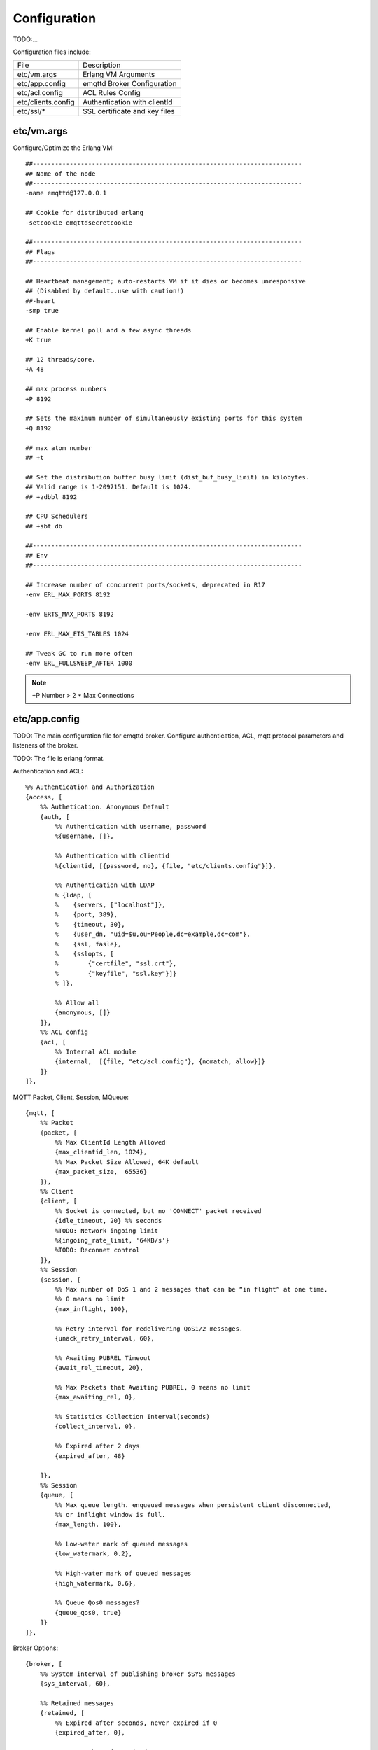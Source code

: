 
Configuration
=============

TODO:...

Configuration files include:

+-------------------+-----------------------------------+
| File              | Description                       |
+-------------------+-----------------------------------+
| etc/vm.args       | Erlang VM Arguments               |
+-------------------+-----------------------------------+
| etc/app.config    | emqttd Broker Configuration       |
+-------------------+-----------------------------------+
| etc/acl.config    | ACL Rules Config                  |
+-------------------+-----------------------------------+
| etc/clients.config| Authentication with clientId      |
+-------------------+-----------------------------------+
| etc/ssl/*         | SSL certificate and key files     |
+-------------------+-----------------------------------+


etc/vm.args
-----------

Configure/Optimize the Erlang VM::

    ##-------------------------------------------------------------------------
    ## Name of the node
    ##-------------------------------------------------------------------------
    -name emqttd@127.0.0.1

    ## Cookie for distributed erlang
    -setcookie emqttdsecretcookie

    ##-------------------------------------------------------------------------
    ## Flags
    ##-------------------------------------------------------------------------

    ## Heartbeat management; auto-restarts VM if it dies or becomes unresponsive
    ## (Disabled by default..use with caution!)
    ##-heart
    -smp true

    ## Enable kernel poll and a few async threads
    +K true

    ## 12 threads/core.
    +A 48

    ## max process numbers
    +P 8192

    ## Sets the maximum number of simultaneously existing ports for this system
    +Q 8192

    ## max atom number
    ## +t

    ## Set the distribution buffer busy limit (dist_buf_busy_limit) in kilobytes.
    ## Valid range is 1-2097151. Default is 1024.
    ## +zdbbl 8192

    ## CPU Schedulers
    ## +sbt db

    ##-------------------------------------------------------------------------
    ## Env
    ##-------------------------------------------------------------------------

    ## Increase number of concurrent ports/sockets, deprecated in R17
    -env ERL_MAX_PORTS 8192

    -env ERTS_MAX_PORTS 8192

    -env ERL_MAX_ETS_TABLES 1024

    ## Tweak GC to run more often
    -env ERL_FULLSWEEP_AFTER 1000


.. NOTE:: +P Number > 2 * Max Connections


etc/app.config
--------------

TODO: The main configuration file for emqttd broker. Configure authentication, ACL, mqtt protocol parameters and listeners of the broker.

TODO: The file is erlang format.

Authentication and ACL::

    %% Authentication and Authorization
    {access, [
        %% Authetication. Anonymous Default
        {auth, [
            %% Authentication with username, password
            %{username, []},
            
            %% Authentication with clientid
            %{clientid, [{password, no}, {file, "etc/clients.config"}]},

            %% Authentication with LDAP
            % {ldap, [
            %    {servers, ["localhost"]},
            %    {port, 389},
            %    {timeout, 30},
            %    {user_dn, "uid=$u,ou=People,dc=example,dc=com"},
            %    {ssl, fasle},
            %    {sslopts, [
            %        {"certfile", "ssl.crt"},
            %        {"keyfile", "ssl.key"}]}
            % ]},

            %% Allow all
            {anonymous, []}
        ]},
        %% ACL config
        {acl, [
            %% Internal ACL module
            {internal,  [{file, "etc/acl.config"}, {nomatch, allow}]}
        ]}
    ]},


MQTT Packet, Client, Session, MQueue::

    {mqtt, [
        %% Packet
        {packet, [
            %% Max ClientId Length Allowed
            {max_clientid_len, 1024},
            %% Max Packet Size Allowed, 64K default
            {max_packet_size,  65536}
        ]},
        %% Client
        {client, [
            %% Socket is connected, but no 'CONNECT' packet received
            {idle_timeout, 20} %% seconds
            %TODO: Network ingoing limit
            %{ingoing_rate_limit, '64KB/s'}
            %TODO: Reconnet control
        ]},
        %% Session
        {session, [
            %% Max number of QoS 1 and 2 messages that can be “in flight” at one time.
            %% 0 means no limit
            {max_inflight, 100},

            %% Retry interval for redelivering QoS1/2 messages.
            {unack_retry_interval, 60},

            %% Awaiting PUBREL Timeout
            {await_rel_timeout, 20},

            %% Max Packets that Awaiting PUBREL, 0 means no limit
            {max_awaiting_rel, 0},

            %% Statistics Collection Interval(seconds)
            {collect_interval, 0},

            %% Expired after 2 days
            {expired_after, 48}

        ]},
        %% Session
        {queue, [
            %% Max queue length. enqueued messages when persistent client disconnected, 
            %% or inflight window is full.
            {max_length, 100},

            %% Low-water mark of queued messages
            {low_watermark, 0.2},

            %% High-water mark of queued messages
            {high_watermark, 0.6},

            %% Queue Qos0 messages?
            {queue_qos0, true}
        ]}
    ]},

Broker Options::

    {broker, [
        %% System interval of publishing broker $SYS messages
        {sys_interval, 60},

        %% Retained messages
        {retained, [
            %% Expired after seconds, never expired if 0
            {expired_after, 0},

            %% Max number of retained messages
            {max_message_num, 100000},

            %% Max Payload Size of retained message
            {max_playload_size, 65536}
        ]},

        %% PubSub and Router
        {pubsub, [
            %% Default should be scheduler numbers
            %% {pool_size, 8},
            
            %% Subscription: disc | ram | false
            {subscription, ram},

            %% Route shard
            {route_shard, false},

            %% Route delay, false | integer
            {route_delay, false},

            %% Route aging time(seconds)
            {route_aging, 5}
        ]},

        %% Bridge
        {bridge, [
            %%TODO: bridge queue size
            {max_queue_len, 10000},

            %% Ping Interval of bridge node
            {ping_down_interval, 1} %seconds
        ]}
    ]},

Extended Modules::

    {modules, [
        %% Client presence management module.
        %% Publish messages when client connected or disconnected
        {presence, [{qos, 0}]}

        %% Subscribe topics automatically when client connected
        %% {subscription, [
        %%    %% Subscription from stored table
        %%    stored,
        %%
        %%   %% $u will be replaced with username
        %%    {"$Q/username/$u", 1},
        %%
        %%   %% $c will be replaced with clientid
        %%    {"$Q/client/$c", 1}
        %% ]}

        %% Rewrite rules
        %% {rewrite, [{file, "etc/rewrite.config"}]}
    ]},

Listeners:: 

    {listeners, [
        {mqtt, 1883, [
            %% Size of acceptor pool
            {acceptors, 16},

            %% Maximum number of concurrent clients
            {max_clients, 8192},

            %% Socket Access Control
            {access, [{allow, all}]},

            %% Connection Options
            {connopts, [
                %% Rate Limit. Format is 'burst, rate', Unit is KB/Sec
                %% {rate_limit, "100,10"} %% 100K burst, 10K rate
            ]},

            %% Socket Options
            {sockopts, [
                %Set buffer if hight thoughtput
                %{recbuf, 4096},
                %{sndbuf, 4096},
                %{buffer, 4096},
                %{nodelay, true},
                {backlog, 1024}
            ]}
        ]},

        {mqtts, 8883, [
            %% Size of acceptor pool
            {acceptors, 4},

            %% Maximum number of concurrent clients
            {max_clients, 512},

            %% Socket Access Control
            {access, [{allow, all}]},

            %% SSL certificate and key files
            {ssl, [{certfile, "etc/ssl/ssl.crt"},
                   {keyfile,  "etc/ssl/ssl.key"}]},

            %% Socket Options
            {sockopts, [
                {backlog, 1024}
                %{buffer, 4096},
            ]}
        ]},
        %% WebSocket over HTTPS Listener
        %% {https, 8083, [
        %%  %% Size of acceptor pool
        %%  {acceptors, 4},
        %%  %% Maximum number of concurrent clients
        %%  {max_clients, 512},
        %%  %% Socket Access Control
        %%  {access, [{allow, all}]},
        %%  %% SSL certificate and key files
        %%  {ssl, [{certfile, "etc/ssl/ssl.crt"},
        %%         {keyfile,  "etc/ssl/ssl.key"}]},
        %%  %% Socket Options
        %%  {sockopts, [
        %%      %{buffer, 4096},
        %%      {backlog, 1024}
        %%  ]}
        %%]},

        %% HTTP and WebSocket Listener
        {http, 8083, [
            %% Size of acceptor pool
            {acceptors, 4},
            %% Maximum number of concurrent clients
            {max_clients, 64},
            %% Socket Access Control
            {access, [{allow, all}]},
            %% Socket Options
            {sockopts, [
                {backlog, 1024}
                %{buffer, 4096},
            ]}
        ]}
    ]},


etc/acl.config
--------------

Configuration file for ACL::

    %%%-----------------------------------------------------------------------------
    %%%
    %%% -type who() :: all | binary() |
    %%%                {ipaddr, esockd_access:cidr()} |
    %%%                {client, binary()} |
    %%%                {user, binary()}.
    %%%
    %%% -type access() :: subscribe | publish | pubsub.
    %%%
    %%% -type topic() :: binary().
    %%%
    %%% -type rule() :: {allow, all} |
    %%%                 {allow, who(), access(), list(topic())} |
    %%%                 {deny, all} |
    %%%                 {deny, who(), access(), list(topic())}.
    %%%
    %%%-----------------------------------------------------------------------------

    {allow, {user, "dashboard"}, subscribe, ["$SYS/#"]}.

    {allow, {ipaddr, "127.0.0.1"}, pubsub, ["$SYS/#", "#"]}.

    {deny, all, subscribe, ["$SYS/#", {eq, "#"}]}.

    {allow, all}.

.. NOTE:: Allow 'localhost' to pubsub '$SYS/#' and '#' by default.

etc/clients.config
------------------

TODO:

testclientid0
testclientid1 127.0.0.1
testclientid2 192.168.0.1/24



